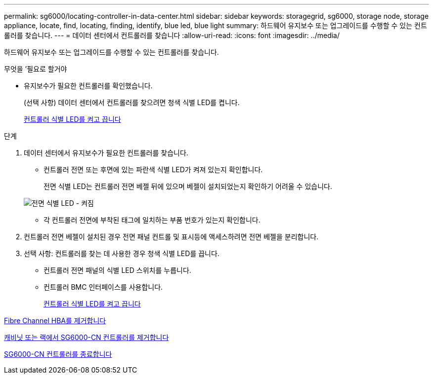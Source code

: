 ---
permalink: sg6000/locating-controller-in-data-center.html 
sidebar: sidebar 
keywords: storagegrid, sg6000, storage node, storage appliance, locate, find, locating, finding, identify, blue led, blue light 
summary: 하드웨어 유지보수 또는 업그레이드를 수행할 수 있는 컨트롤러를 찾습니다. 
---
= 데이터 센터에서 컨트롤러를 찾습니다
:allow-uri-read: 
:icons: font
:imagesdir: ../media/


[role="lead"]
하드웨어 유지보수 또는 업그레이드를 수행할 수 있는 컨트롤러를 찾습니다.

.무엇을 &#8217;필요로 할거야
* 유지보수가 필요한 컨트롤러를 확인했습니다.
+
(선택 사항) 데이터 센터에서 컨트롤러를 찾으려면 청색 식별 LED를 켭니다.

+
xref:turning-controller-identify-led-on-and-off.adoc[컨트롤러 식별 LED를 켜고 끕니다]



.단계
. 데이터 센터에서 유지보수가 필요한 컨트롤러를 찾습니다.
+
** 컨트롤러 전면 또는 후면에 있는 파란색 식별 LED가 켜져 있는지 확인합니다.
+
전면 식별 LED는 컨트롤러 전면 베젤 뒤에 있으며 베젤이 설치되었는지 확인하기 어려울 수 있습니다.

+
image::../media/sg6060_front_panel_service_led_on.jpg[전면 식별 LED - 켜짐]

** 각 컨트롤러 전면에 부착된 태그에 일치하는 부품 번호가 있는지 확인합니다.


. 컨트롤러 전면 베젤이 설치된 경우 전면 패널 컨트롤 및 표시등에 액세스하려면 전면 베젤을 분리합니다.
. 선택 사항: 컨트롤러를 찾는 데 사용한 경우 청색 식별 LED를 끕니다.
+
** 컨트롤러 전면 패널의 식별 LED 스위치를 누릅니다.
** 컨트롤러 BMC 인터페이스를 사용합니다.
+
xref:turning-controller-identify-led-on-and-off.adoc[컨트롤러 식별 LED를 켜고 끕니다]





xref:removing-fibre-channel-hba.adoc[Fibre Channel HBA를 제거합니다]

xref:removing-sg6000-cn-controller-from-cabinet-or-rack.adoc[캐비닛 또는 랙에서 SG6000-CN 컨트롤러를 제거합니다]

xref:shutting-down-sg6000-cn-controller.adoc[SG6000-CN 컨트롤러를 종료합니다]
